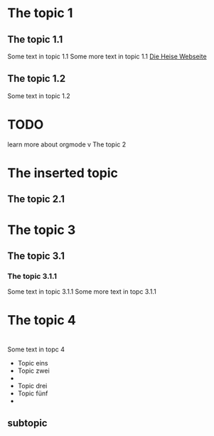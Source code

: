 #+STARTUP: content
* The topic 1
** The topic 1.1
   Some text in topic 1.1
   Some more text in topic 1.1
   [[http://www.heise.de][Die Heise Webseite]]
** The topic 1.2
   Some text in topic 1.2
* TODO 
  learn more about orgmode
v The topic 2
* The inserted topic
** The topic 2.1
* The topic 3
** The topic 3.1
*** The topic 3.1.1
    Some text in topic 3.1.1
    Some more text in topc 3.1.1
* The topic 4
* 
* 
  Some text in topc 4
  - Topic eins
  - Topic zwei
  - 
  - Topic drei
  - Topic fünf
  - 
    
** subtopic

** 
* 
* 
* 
